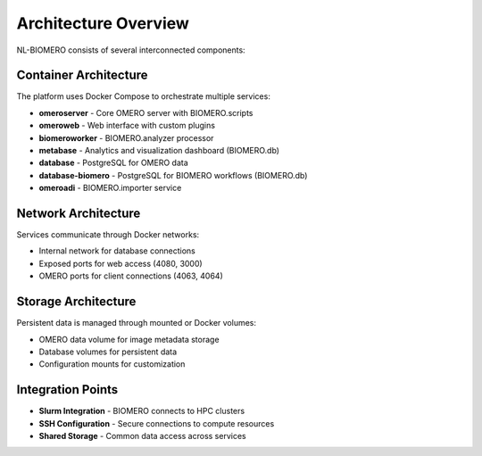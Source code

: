 Architecture Overview
=====================

NL-BIOMERO consists of several interconnected components:

Container Architecture
----------------------

The platform uses Docker Compose to orchestrate multiple services:

* **omeroserver** - Core OMERO server with BIOMERO.scripts
* **omeroweb** - Web interface with custom plugins
* **biomeroworker** - BIOMERO.analyzer processor
* **metabase** - Analytics and visualization dashboard (BIOMERO.db)
* **database** - PostgreSQL for OMERO data
* **database-biomero** - PostgreSQL for BIOMERO workflows (BIOMERO.db)
* **omeroadi** - BIOMERO.importer service

Network Architecture
--------------------

Services communicate through Docker networks:

* Internal network for database connections
* Exposed ports for web access (4080, 3000)
* OMERO ports for client connections (4063, 4064)

Storage Architecture
--------------------

Persistent data is managed through mounted or Docker volumes:

* OMERO data volume for image metadata storage
* Database volumes for persistent data
* Configuration mounts for customization

Integration Points
------------------

* **Slurm Integration** - BIOMERO connects to HPC clusters
* **SSH Configuration** - Secure connections to compute resources  
* **Shared Storage** - Common data access across services